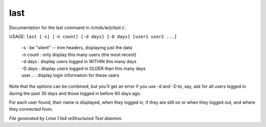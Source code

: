 last
*****

Documentation for the last command in */cmds/wiz/last.c*.

USAGE: ``last [-s] [-n count] [-d days] [-D days] [user1 user2 ...]``

  |  -s       : be "silent" -- trim headers, displaying just the data
  |  -n count : only display this many users (the most recent)
  |  -d days  : display users logged in WITHIN this many days
  |  -D days  : display users logged in OLDER than this many days

  |  user...  : display login information for these users

Note that the options can be combined, but you'll get an error if you
use -d and -D to, say, ask for all users logged in during the past 30
days and those logged in before 60 days ago.

For each user found, their name is displayed, when they
logged in, if they are still on or when they logged out, and where they
connected from.

.. TAGS: RST



*File generated by Lima 1.1a4 reStructured Text daemon.*
